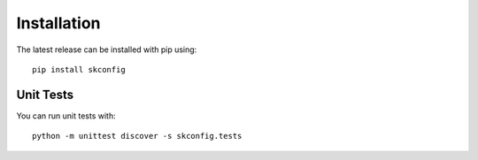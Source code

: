.. _installation:

************
Installation
************
The latest release can be installed with pip using::

    pip install skconfig


Unit Tests
----------
You can run unit tests with::

    python -m unittest discover -s skconfig.tests

